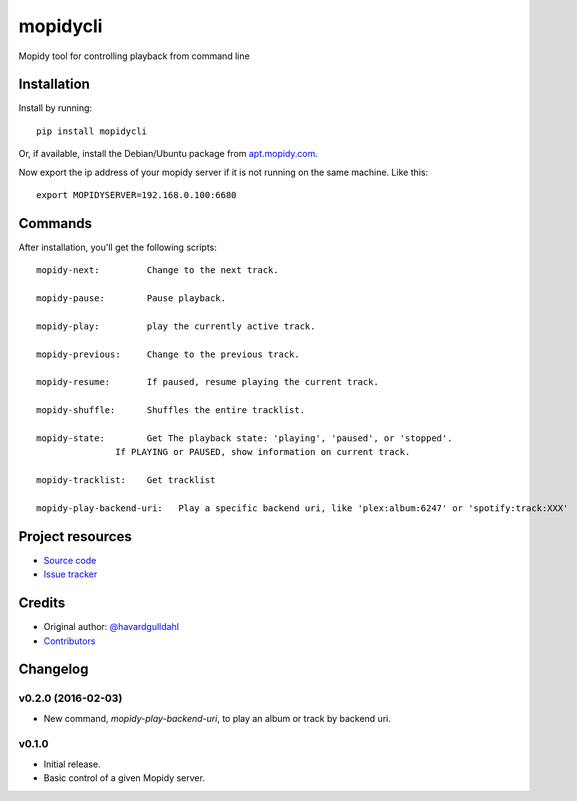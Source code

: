 ****************************
mopidycli
****************************

.. image:: https://img.shields.io/pypi/v/mopidycli.svg?style=flat
    :target: https://pypi.python.org/pypi/mopidycli/
    :alt: Latest PyPI version

.. image:: https://img.shields.io/pypi/dm/mopidycli.svg?style=flat
    :target: https://pypi.python.org/pypi/mopidycli/
    :alt: Number of PyPI downloads

.. image:: https://img.shields.io/travis/havardgulldahl/mopidycli/master.svg?style=flat
    :target: https://travis-ci.org/havardgulldahl/mopidycli
    :alt: Travis CI build status

.. image:: https://img.shields.io/coveralls/havardgulldahl/mopidycli/master.svg?style=flat
   :target: https://coveralls.io/r/havardgulldahl/mopidycli
   :alt: Test coverage

Mopidy tool for controlling playback from command line


Installation
============

Install by running::

    pip install mopidycli

Or, if available, install the Debian/Ubuntu package from `apt.mopidy.com
<http://apt.mopidy.com/>`_.


Now export the ip address of your mopidy server if it is not running on the same machine.
Like this::

    export MOPIDYSERVER=192.168.0.100:6680

Commands
========

After installation, you'll get the following scripts::

    mopidy-next:	 Change to the next track.

    mopidy-pause:	 Pause playback.

    mopidy-play:	 play the currently active track.

    mopidy-previous:	 Change to the previous track.

    mopidy-resume:	 If paused, resume playing the current track.

    mopidy-shuffle:	 Shuffles the entire tracklist.

    mopidy-state:	 Get The playback state: 'playing', 'paused', or 'stopped'.
                   If PLAYING or PAUSED, show information on current track.

    mopidy-tracklist:	 Get tracklist

    mopidy-play-backend-uri:   Play a specific backend uri, like 'plex:album:6247' or 'spotify:track:XXX'

Project resources
=================

- `Source code <https://github.com/havardgulldahl/mopidy-commandline>`_
- `Issue tracker <https://github.com/havardgulldahl/mopidy-commandline/issues>`_


Credits
=======

- Original author: `@havardgulldahl <https://github.com/havardgulldahl>`_
- `Contributors <https://github.com/havardgulldahl/mopidy-commandline/graphs/contributors>`_


Changelog
=========

v0.2.0 (2016-02-03)
----------------------------------------

- New command, `mopidy-play-backend-uri`, to play an album or track by backend uri.


v0.1.0
----------------------------------------

- Initial release.
- Basic control of a given Mopidy server.
